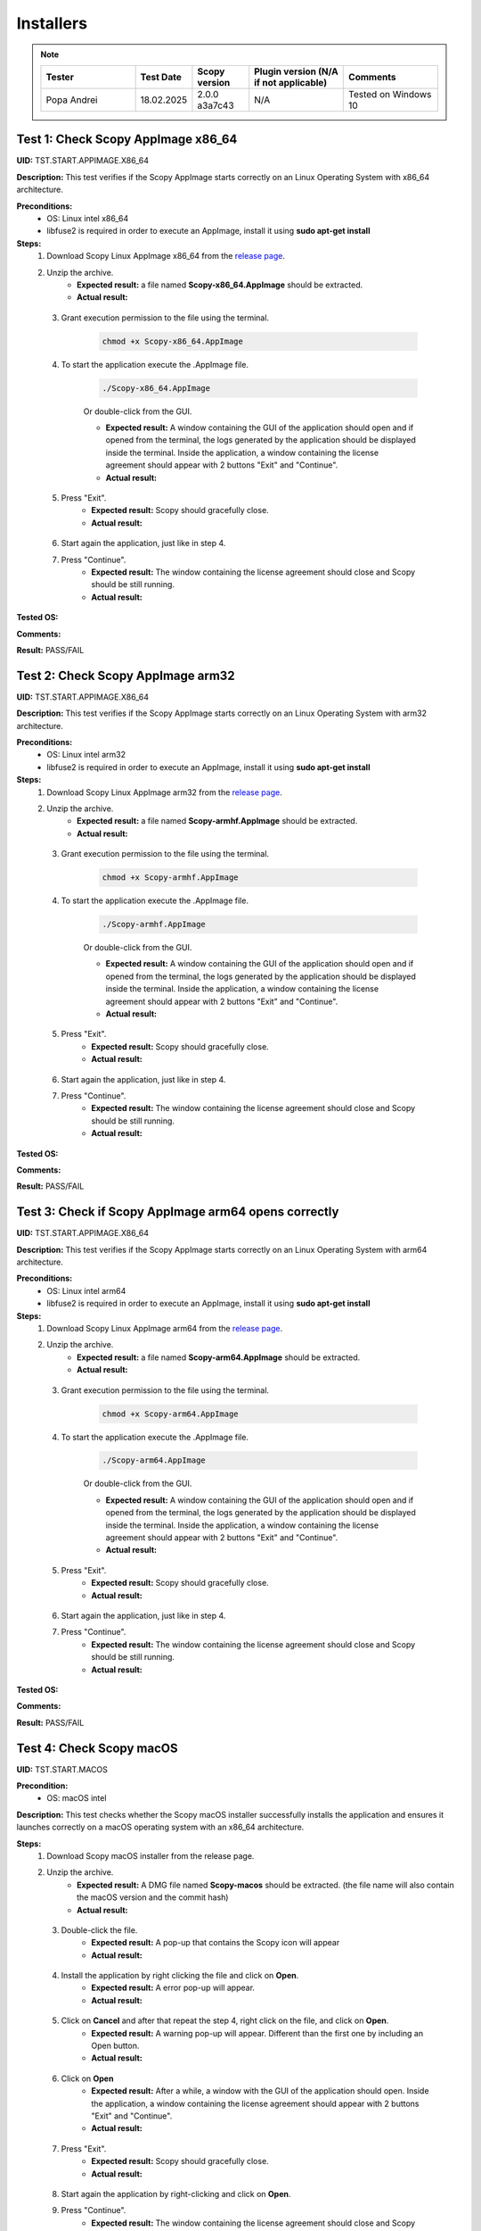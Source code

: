 .. _install_tests:

Installers
===================================

.. note::
    .. list-table:: 
       :widths: 50 30 30 50 50
       :header-rows: 1

       * - Tester
         - Test Date
         - Scopy version
         - Plugin version (N/A if not applicable)
         - Comments
       * - Popa Andrei
         - 18.02.2025
         - 2.0.0 a3a7c43
         - N/A
         - Tested on Windows 10

Test 1: Check Scopy AppImage x86_64
------------------------------------

**UID:** TST.START.APPIMAGE.X86_64

**Description:** This test verifies if the Scopy AppImage starts correctly on an
Linux Operating System with x86_64 architecture.

**Preconditions:**
    - OS: Linux intel x86_64
    - libfuse2 is required in order to execute an AppImage, install it using
      **sudo apt-get install**

**Steps:**
    1. Download Scopy Linux AppImage x86_64 from the `release page <https://github.com/analogdevicesinc/scopy/releases>`_.
    2. Unzip the archive.
        - **Expected result:** a file named **Scopy-x86_64.AppImage** should be extracted.
        - **Actual result:**

..
  Actual test result goes here.
..

    3. Grant execution permission to the file using the terminal.

        .. code-block:: shell

            chmod +x Scopy-x86_64.AppImage

    4. To start the application execute the .AppImage file.

        .. code-block:: shell

            ./Scopy-x86_64.AppImage

        Or double-click from the GUI.

        - **Expected result:** A window containing the GUI of the application
          should open and if opened from the terminal, the logs generated by the
          application should be displayed inside the terminal. Inside the application,
          a window containing the license agreement should appear with 2 buttons
          "Exit" and "Continue".
        - **Actual result:**

..
  Actual test result goes here.
..

    5. Press "Exit".
        - **Expected result:** Scopy should gracefully close.
        - **Actual result:**

..
  Actual test result goes here.
..

    6. Start again the application, just like in step 4.
    7. Press "Continue".
        - **Expected result:** The window containing the license agreement
          should close and Scopy should be still running.
        - **Actual result:**

..
  Actual test result goes here.
..

**Tested OS:**

..
  Details about the tested OS goes here.

**Comments:**

..
  Any comments about the test goes here.

**Result:** PASS/FAIL

..
  The result of the test goes here (PASS/FAIL).


Test 2: Check Scopy AppImage arm32
-----------------------------------

**UID:** TST.START.APPIMAGE.X86_64

**Description:** This test verifies if the Scopy AppImage starts correctly on an
Linux Operating System with arm32 architecture.

**Preconditions:**
    - OS: Linux intel arm32
    - libfuse2 is required in order to execute an AppImage, install it using
      **sudo apt-get install**

**Steps:**
    1. Download Scopy Linux AppImage arm32 from the `release page <https://github.com/analogdevicesinc/scopy/releases>`_.
    2. Unzip the archive.
        - **Expected result:** a file named **Scopy-armhf.AppImage** should be extracted.
        - **Actual result:**

..
  Actual test result goes here.
..

    3. Grant execution permission to the file using the terminal.

        .. code-block:: shell

            chmod +x Scopy-armhf.AppImage

    4. To start the application execute the .AppImage file.

        .. code-block:: shell

            ./Scopy-armhf.AppImage

        Or double-click from the GUI.

        - **Expected result:** A window containing the GUI of the application
          should open and if opened from the terminal, the logs generated by the
          application should be displayed inside the terminal. Inside the application,
          a window containing the license agreement should appear with 2 buttons
          "Exit" and "Continue".
        - **Actual result:**

..
  Actual test result goes here.
..

    5. Press "Exit".
        - **Expected result:** Scopy should gracefully close.
        - **Actual result:**

..
  Actual test result goes here.
..

    6. Start again the application, just like in step 4.
    7. Press "Continue".
        - **Expected result:** The window containing the license agreement
          should close and Scopy should be still running.
        - **Actual result:**

..
  Actual test result goes here.
..

**Tested OS:**

..
  Details about the tested OS goes here.

**Comments:**

..
  Any comments about the test goes here.

**Result:** PASS/FAIL

..
  The result of the test goes here (PASS/FAIL).


Test 3: Check if Scopy AppImage arm64 opens correctly
-------------------------------------------------------

**UID:** TST.START.APPIMAGE.X86_64

**Description:** This test verifies if the Scopy AppImage starts correctly on an
Linux Operating System with arm64 architecture.

**Preconditions:**
    - OS: Linux intel arm64
    - libfuse2 is required in order to execute an AppImage, install it using
      **sudo apt-get install**

**Steps:**
    1. Download Scopy Linux AppImage arm64 from the `release page <https://github.com/analogdevicesinc/scopy/releases>`_.
    2. Unzip the archive.
        - **Expected result:** a file named **Scopy-arm64.AppImage** should be extracted.
        - **Actual result:**

..
  Actual test result goes here.
..

    3. Grant execution permission to the file using the terminal.

        .. code-block:: shell

            chmod +x Scopy-arm64.AppImage

    4. To start the application execute the .AppImage file.

        .. code-block:: shell

            ./Scopy-arm64.AppImage

        Or double-click from the GUI.

        - **Expected result:** A window containing the GUI of the application
          should open and if opened from the terminal, the logs generated by the
          application should be displayed inside the terminal. Inside the application,
          a window containing the license agreement should appear with 2 buttons
          "Exit" and "Continue".
        - **Actual result:**

..
  Actual test result goes here.
..

    5. Press "Exit".
        - **Expected result:** Scopy should gracefully close.
        - **Actual result:**

..
  Actual test result goes here.
..

    6. Start again the application, just like in step 4.
    7. Press "Continue".
        - **Expected result:** The window containing the license agreement
          should close and Scopy should be still running.
        - **Actual result:**

..
  Actual test result goes here.
..

**Tested OS:**

..
  Details about the tested OS goes here.

**Comments:**

..
  Any comments about the test goes here.

**Result:** PASS/FAIL

..
  The result of the test goes here (PASS/FAIL).



Test 4: Check Scopy macOS
--------------------------

**UID:** TST.START.MACOS

**Precondition:**
    - OS: macOS intel

**Description:** This test checks whether the Scopy macOS installer successfully
installs the application and ensures it launches correctly on a macOS operating
system with an x86_64 architecture.

**Steps:**
    1. Download Scopy macOS installer from the release page.
    2. Unzip the archive.
        - **Expected result:** A DMG file named **Scopy-macos** should be extracted.
          (the file name will also contain the macOS version and the commit hash)
        - **Actual result:**

..
  Actual test result goes here.
..

    3. Double-click the file.
        - **Expected result:** A pop-up that contains the Scopy icon will appear
        - **Actual result:**

..
  Actual test result goes here.
..

    4. Install the application by right clicking the file and click on **Open**.
        - **Expected result:** A error pop-up will appear.
        - **Actual result:**

..
  Actual test result goes here.
..

    5. Click on **Cancel** and after that repeat the step 4, right click on the file, and click on **Open**.
        - **Expected result:** A warning pop-up will appear. Different than
          the first one by including an Open button.
        - **Actual result:**

..
  Actual test result goes here.
..

    6. Click on **Open**
        - **Expected result:** After a while, a window with the GUI of the application
          should open. Inside the application, a window containing the license
          agreement should appear with 2 buttons "Exit" and "Continue".
        - **Actual result:**

..
  Actual test result goes here.
..

    7. Press "Exit".
        - **Expected result:** Scopy should gracefully close.
        - **Actual result:**

..
  Actual test result goes here.
..

    8. Start again the application by right-clicking and click on **Open**.
    9. Press "Continue".
        - **Expected result:** The window containing the license agreement
          should close and Scopy should be still running.
        - **Actual result:**

..
  Actual test result goes here.
..

**Tested OS:**

..
  Details about the tested OS goes here.

**Comments:**

..
  Any comments about the test goes here.

**Result:** PASS/FAIL

..
  The result of the test goes here (PASS/FAIL).



Test 5: Check Scopy Windows installer
-------------------------------------

**UID:** TST.START.WINDOWS

**Precondition:**
    - OS: Windows

**Description:** This test checks whether the Scopy Windows installer successfully
installs the application and ensures it launches correctly on a Windows operating
system with an x86_64 architecture.

**Steps:**
    1. Download Scopy Windows installer from the release page.
    2. Double-click the installer.
        - **Expected result:** A window containing the installation wizard
          should open. It should contain a drop-down menu from which can be
          selected the language during the installation.
        - **Actual result:** As expected

..
  Actual test result goes here.
..

    3. Click on **OK**
        - **Expected result:** The installer continues with the `License Agreement` tab.
        - **Actual result:** As expected

..
  Actual test result goes here.
..

    4. Click on **I accept the agreement** and on **Next**.
        - **Expected result:** The installer continues with the location where
          the application will be installed.
        - **Actual result:** As expected

..
  Actual test result goes here.
..

    5. Select a location and click on **Next**.
        - **Expected result:** The installer continues with the list of components
          that will be installed.
        - **Actual result:** As expected

..
  Actual test result goes here.
..

    6. Click on **Next**.
        - **Expected result:** The installer continues with the `Additional Tasks` tab.
        - **Actual result:** As expected

..
  Actual test result goes here.
..

    7. Check the `"Install drivers for ADALM2000 - Requires Administrative Rights"` box and click on **Next**.
        - **Expected result:** The installer continues with the installation summary.
        - **Actual result:** As expected

..
  Actual test result goes here.
..

    8. Click on **Install**.
        - **Expected result:** The application should start installing. At the end of
          the installation, it should ask for Administrative Rights in order to install
          ADALM2000 drivers.
        - **Actual result:** As expected

..
  Actual test result goes here.
..

    9. Inside the newly opened window. Follow the ADALM2000 drivers installation by clicking **Next** and **Finish**.
        - **Expected result:** Both the application and the ADALM2000 drivers
          installed successfully. And optionally, you can check to restart the
          computer or not.
        - **Actual result:** As expected

..
  Actual test result goes here.
..

    10. Click on **Finish**.

**Tested OS:** Windows 10

..
  Details about the tested OS goes here.

**Comments:**

..
  Any comments about the test goes here.

**Result:** PASS

..
  The result of the test goes here (PASS/FAIL).
